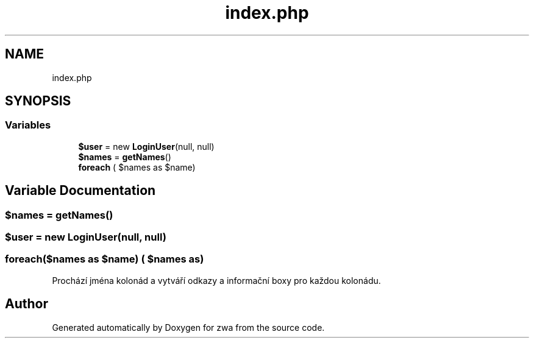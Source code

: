 .TH "index.php" 3 "zwa" \" -*- nroff -*-
.ad l
.nh
.SH NAME
index.php
.SH SYNOPSIS
.br
.PP
.SS "Variables"

.in +1c
.ti -1c
.RI "\fB$user\fP = new \fBLoginUser\fP(null, null)"
.br
.ti -1c
.RI "\fB$names\fP = \fBgetNames\fP()"
.br
.ti -1c
.RI "\fBforeach\fP ( $names as $name)"
.br
.in -1c
.SH "Variable Documentation"
.PP 
.SS "$names = \fBgetNames\fP()"

.SS "$user = new \fBLoginUser\fP(null, null)"

.SS "foreach($names as $name) ( $names as)"
Prochází jména kolonád a vytváří odkazy a informační boxy pro každou kolonádu\&. 
.SH "Author"
.PP 
Generated automatically by Doxygen for zwa from the source code\&.
